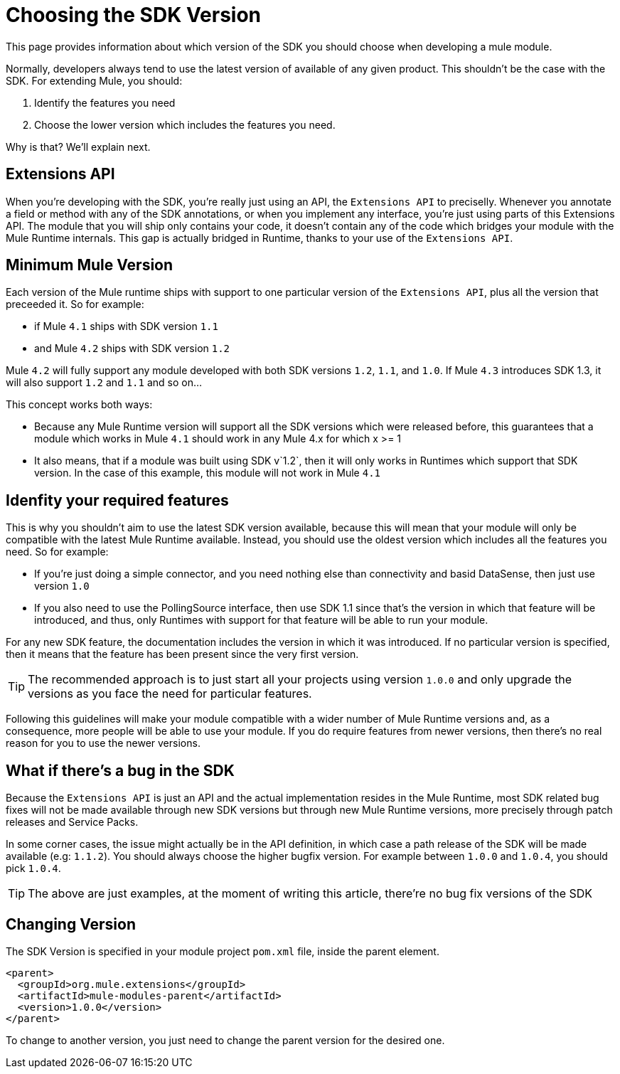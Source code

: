 = Choosing the SDK Version
:keywords: mule, sdk, create, new, project, getting, started, version

This page provides information about which version of the SDK you should choose
when developing a mule module.

Normally, developers always tend to use the latest version of available of any given product. This shouldn't be the case with the SDK. For extending Mule, you should:

1. Identify the features you need
2. Choose the lower version which includes the features you need.

Why is that? We'll explain next.

== Extensions API

When you're developing with the SDK, you're really just using an API, the `Extensions API` to preciselly. Whenever you annotate a field or method with any of the SDK annotations, or when you implement any interface, you're just using parts of this Extensions API. The module that you will ship only contains your code, it doesn't contain any of the code which bridges your module with the Mule Runtime internals. This gap is actually bridged in Runtime, thanks to your use of the `Extensions API`.

== Minimum Mule Version

Each version of the Mule runtime ships with support to one particular version of the `Extensions API`, plus all the version that preceeded it. So for example:

* if Mule `4.1` ships with SDK version `1.1`
* and Mule `4.2` ships with SDK version `1.2`

Mule `4.2` will fully support any module developed with both SDK versions `1.2`, `1.1`, and `1.0`. If Mule `4.3` introduces SDK 1.3, it will also support `1.2` and `1.1` and so on...

This concept works both ways:

* Because any Mule Runtime version will support all the SDK versions which were released before, this guarantees that a module which works in Mule `4.1` should work in any Mule 4.x for which x >= 1
* It also means, that if a module was built using SDK v`1.2`, then it will only works in Runtimes which support that SDK version. In the case of this example, this module will not work in Mule `4.1`

== Idenfity your required features

This is why you shouldn't aim to use the latest SDK version available, because this will mean that your module will only be compatible with the latest Mule Runtime available. Instead, you should use the oldest version which includes all the features you need. So for example:

* If you're just doing a simple connector, and you need nothing else than connectivity and basid DataSense, then just use version `1.0`
* If you also need to use the PollingSource interface, then use SDK 1.1 since that's the version in which that feature will be introduced, and thus, only Runtimes with support for that feature will be able to run your module.


For any new SDK feature, the documentation includes the version in which it was introduced. If no particular version is specified, then it means that the feature has been present since the very first version.

[TIP]
The recommended approach is to just start all your projects using version `1.0.0` and only upgrade the versions as you face the need for particular features.

Following this guidelines will make your module compatible with a wider number of Mule Runtime versions and, as a consequence, more people will be able to use your
module. If you do require features from newer versions, then there's no real reason for you to use the newer versions.


== What if there's a bug in the SDK

Because the `Extensions API` is just an API and the actual implementation resides in the Mule Runtime, most SDK related bug fixes will not be made available through new SDK versions but through new Mule Runtime versions, more precisely through patch releases and Service Packs.

In some corner cases, the issue might actually be in the API definition, in which case a path release of the SDK will be made available (e.g: `1.1.2`). You should always choose the higher bugfix version. For example between `1.0.0` and `1.0.4`, you should pick `1.0.4`.

[TIP]
The above are just examples, at the moment of writing this article, there're no bug fix versions of the SDK

== Changing Version

The SDK Version is specified in your module project `pom.xml` file, inside the
parent element.

[source, xml, linenums]
----
<parent>
  <groupId>org.mule.extensions</groupId>
  <artifactId>mule-modules-parent</artifactId>
  <version>1.0.0</version>
</parent>
----

To change to another version, you just need to change the parent version for
the desired one.
